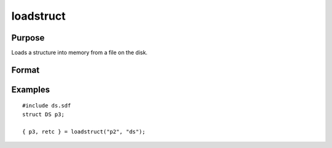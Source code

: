 
loadstruct
==============================================

Purpose
----------------

Loads a structure into memory from a file on the disk.

Format
----------------
.. function:: loadstruct(file_name,  structure_type)

    :param file_name: name of file containing structure.
    :type file_name: string

    :param structure_type: structure type.
    :type structure_type: string

    :returns: instance (*TODO*), instance of the structure.

    :returns: retcode (*scalar*), 0 if successful, otherwise 1.

Examples
----------------

::

    #include ds.sdf
    struct DS p3;
     
    { p3, retc } = loadstruct("p2", "ds");


